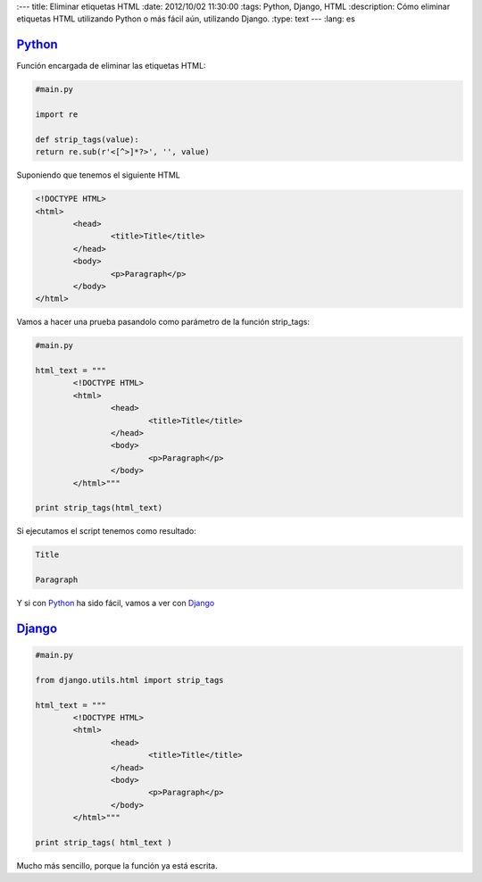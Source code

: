 
:---
title: Eliminar etiquetas HTML
:date: 2012/10/02 11:30:00
:tags: Python, Django, HTML
:description: Cómo eliminar etiquetas HTML utilizando Python o más fácil aún, utilizando Django.
:type: text
---
:lang: es

Python_
=======

Función encargada de eliminar las etiquetas HTML:

.. code-block:: python
	
	#main.py

	import re

	def strip_tags(value):
    	return re.sub(r'<[^>]*?>', '', value)

Suponiendo que tenemos el siguiente HTML 

.. code-block:: html

	<!DOCTYPE HTML>
	<html>
		<head>
			<title>Title</title>
		</head>
		<body>
			<p>Paragraph</p>
		</body>
	</html>

Vamos a hacer una prueba pasandolo como parámetro de la función strip_tags:

.. code-block:: python
	
	#main.py

	html_text = """
	 	<!DOCTYPE HTML>
		<html>
			<head>
				<title>Title</title>
			</head>
			<body>
				<p>Paragraph</p>
			</body>
		</html>"""

	print strip_tags(html_text)

Si ejecutamos el script tenemos como resultado: 

.. code-block:: bash

     Title

     Paragraph

Y si con Python_ ha sido fácil, vamos a ver con Django_

Django_
=======

.. code-block:: python

	#main.py

	from django.utils.html import strip_tags

	html_text = """
	 	<!DOCTYPE HTML>
		<html>
			<head>
				<title>Title</title>
			</head>
			<body>
				<p>Paragraph</p>
			</body>
		</html>"""

	print strip_tags( html_text )

Mucho más sencillo, porque la función ya está escrita.

.. _Python: https://www.python.org/
.. _Django: https://www.djangoproject.com/:lang: es